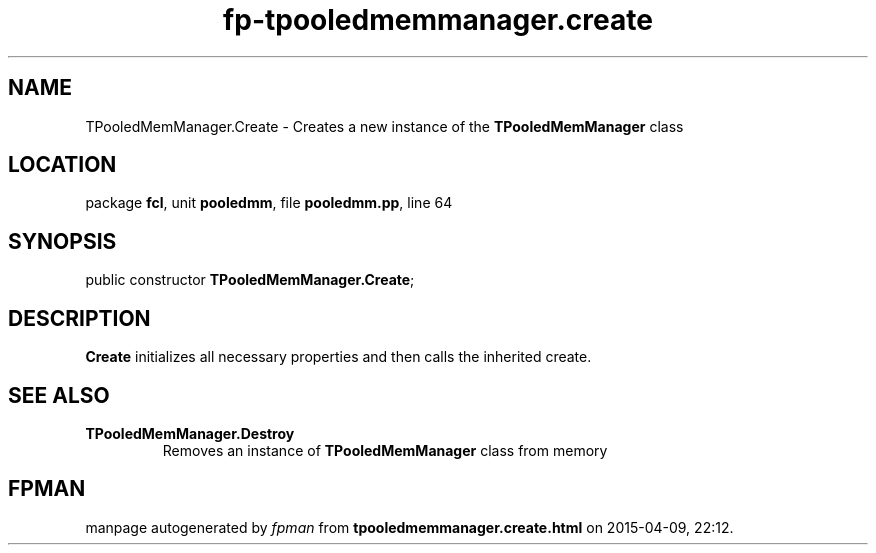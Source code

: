 .\" file autogenerated by fpman
.TH "fp-tpooledmemmanager.create" 3 "2014-03-14" "fpman" "Free Pascal Programmer's Manual"
.SH NAME
TPooledMemManager.Create - Creates a new instance of the \fBTPooledMemManager\fR class
.SH LOCATION
package \fBfcl\fR, unit \fBpooledmm\fR, file \fBpooledmm.pp\fR, line 64
.SH SYNOPSIS
public constructor \fBTPooledMemManager.Create\fR;
.SH DESCRIPTION
\fBCreate\fR initializes all necessary properties and then calls the inherited create.


.SH SEE ALSO
.TP
.B TPooledMemManager.Destroy
Removes an instance of \fBTPooledMemManager\fR class from memory

.SH FPMAN
manpage autogenerated by \fIfpman\fR from \fBtpooledmemmanager.create.html\fR on 2015-04-09, 22:12.

